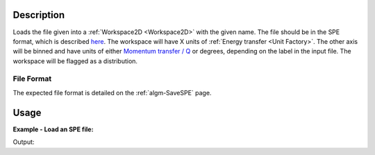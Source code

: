 .. algorithm::

.. summary::

.. alias::

.. properties::

Description
-----------

Loads the file given into a :ref:`Workspace2D <Workspace2D>` with the given name. The file should be in the SPE format, which is described `here <Media:Spe_file_format.pdf>`_. The workspace will have X units of :ref:`Energy transfer <Unit Factory>`. The other axis will be binned and have units of either `Momentum transfer / Q <Unit Factory>`_ or degrees, depending on the label in the input file. The workspace will be flagged as a distribution.

File Format
###########

The expected file format is detailed on the :ref:`algm-SaveSPE` page.

Usage
-----

**Example - Load an SPE file:**

.. testcode:: ExLoadSPE

   #run the loader by pointing it at the appropriate file.
   #If it's in your managed user directories there's no need for an absolute path
   ws1 = LoadSPE("Example.spe")

   print "Number of Spectra:", ws1.getNumberHistograms()
   print "Number of Bins:", ws1.blocksize()

Output:

.. testoutput:: ExLoadSPE

   Number of Spectra: 32
   Number of Bins: 195


.. categories::

.. sourcelink::
